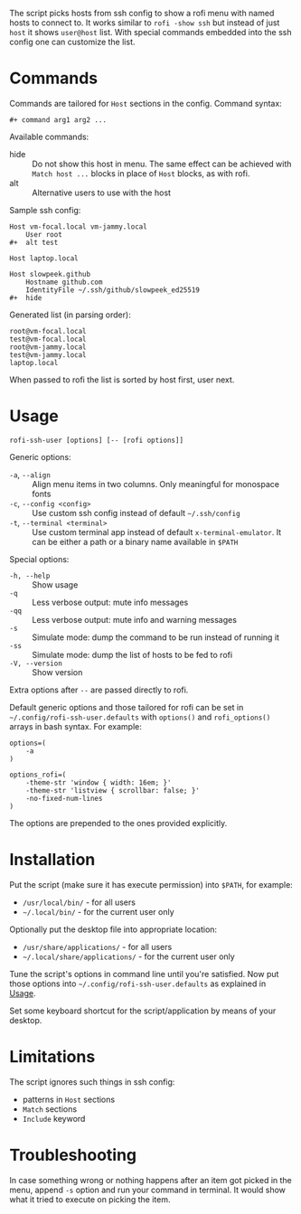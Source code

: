 The script picks hosts from ssh config to show a rofi menu with named
hosts to connect to. It works similar to =rofi -show ssh= but instead
of just =host= it shows =user@host= list. With special commands
embedded into the ssh config one can customize the list.

[[./screenshot.png]]

* Commands

Commands are tailored for =Host= sections in the config. Command
syntax:

#+begin_example
  ,#+ command arg1 arg2 ...
#+end_example

Available commands:

- hide :: Do not show this host in menu. The same effect can be
  achieved with =Match host ...= blocks in place of =Host= blocks, as
  with rofi.
- alt :: Alternative users to use with the host

Sample ssh config:

#+begin_example
  Host vm-focal.local vm-jammy.local
      User root
  ,#+  alt test

  Host laptop.local

  Host slowpeek.github
      Hostname github.com
      IdentityFile ~/.ssh/github/slowpeek_ed25519
  ,#+  hide
#+end_example

Generated list (in parsing order):

#+begin_example
  root@vm-focal.local
  test@vm-focal.local
  root@vm-jammy.local
  test@vm-jammy.local
  laptop.local
#+end_example

When passed to rofi the list is sorted by host first, user next.

* Usage

#+begin_example
  rofi-ssh-user [options] [-- [rofi options]]
#+end_example

Generic options:

- =-a=, =--align= :: Align menu items in two columns. Only meaningful
  for monospace fonts
- =-c=, =--config <config>= :: Use custom ssh config instead of
  default =~/.ssh/config=
- =-t=, =--terminal <terminal>= :: Use custom terminal app instead
  of default =x-terminal-emulator=. It can be either a path or a
  binary name available in =$PATH=

Special options:

- =-h, --help= :: Show usage
- =-q= :: Less verbose output: mute info messages
- =-qq= :: Less verbose output: mute info and warning messages
- =-s= :: Simulate mode: dump the command to be run instead of running
  it
- =-ss= :: Simulate mode: dump the list of hosts to be fed to rofi
- =-V, --version= :: Show version

Extra options after =--= are passed directly to rofi.

Default generic options and those tailored for rofi can be set in
=~/.config/rofi-ssh-user.defaults= with =options()= and
=rofi_options()= arrays in bash syntax. For example:

#+begin_example
  options=(
      -a
  )

  options_rofi=(
      -theme-str 'window { width: 16em; }'
      -theme-str 'listview { scrollbar: false; }'
      -no-fixed-num-lines
  )
#+end_example

The options are prepended to the ones provided explicitly.

* Installation

Put the script (make sure it has execute permission) into =$PATH=, for
example:

- =/usr/local/bin/= - for all users
- =~/.local/bin/= - for the current user only

Optionally put the desktop file into appropriate location:

- =/usr/share/applications/= - for all users
- =~/.local/share/applications/= - for the current user only

Tune the script's options in command line until you're satisfied. Now
put those options into =~/.config/rofi-ssh-user.defaults= as explained
in [[#usage][Usage]].

Set some keyboard shortcut for the script/application by means of your
desktop.

* Limitations

The script ignores such things in ssh config:

- patterns in =Host= sections
- =Match= sections
- =Include= keyword

* Troubleshooting

In case something wrong or nothing happens after an item got picked in
the menu, append =-s= option and run your command in terminal. It
would show what it tried to execute on picking the item.
